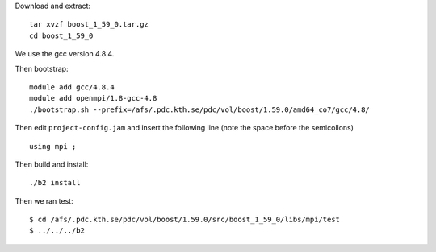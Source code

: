 
Download and extract::

  tar xvzf boost_1_59_0.tar.gz
  cd boost_1_59_0

We use the gcc version 4.8.4.

Then bootstrap::

  module add gcc/4.8.4
  module add openmpi/1.8-gcc-4.8
  ./bootstrap.sh --prefix=/afs/.pdc.kth.se/pdc/vol/boost/1.59.0/amd64_co7/gcc/4.8/

Then edit ``project-config.jam`` and insert the following line 
(note the space before the semicollons) ::

  using mpi ;


Then build and install::


  ./b2 install

Then we ran test::

  $ cd /afs/.pdc.kth.se/pdc/vol/boost/1.59.0/src/boost_1_59_0/libs/mpi/test
  $ ../../../b2

